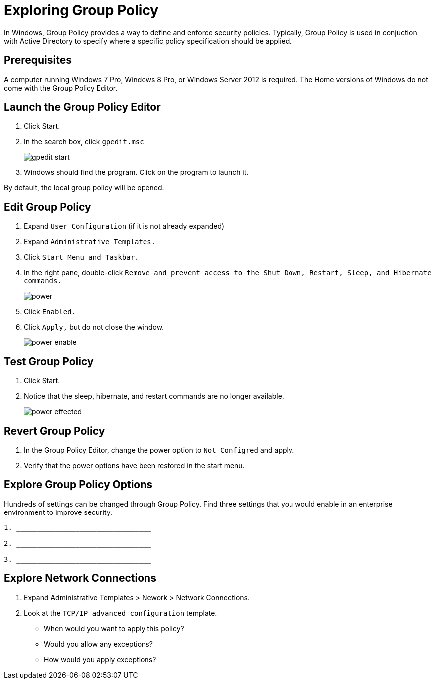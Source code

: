 = Exploring Group Policy

In Windows, Group Policy provides a way to define and enforce security policies. Typically, Group Policy is used in conjuction with Active Directory to specify where a specific policy specification should be applied.

== Prerequisites

A computer running Windows 7 Pro, Windows 8 Pro, or Windows Server 2012 is required. The Home versions of Windows do not come with the Group Policy Editor.

== Launch the Group Policy Editor

1. Click Start.
2. In the search box, click `gpedit.msc`.
+
image::gpedit-start.png[]

3. Windows should find the program. Click on the program to launch it.

By default, the local group policy will be opened.

== Edit Group Policy

1. Expand `User Configuration` (if it is not already expanded)
2. Expand `Administrative Templates.`
3. Click `Start Menu and Taskbar.`
4. In the right pane, double-click `Remove and prevent access to the Shut Down, Restart, Sleep, and Hibernate commands.`
+
image::power.png[]

5. Click `Enabled.`
6. Click `Apply,` but do not close the window.
+
image::power-enable.png[]

== Test Group Policy

1. Click Start.
2. Notice that the sleep, hibernate, and restart commands are no longer available.
+
image::power-effected.png[]

== Revert Group Policy

1. In the Group Policy Editor, change the power option to `Not Configred` and apply.
2. Verify that the power options have been restored in the start menu.

== Explore Group Policy Options

Hundreds of settings can be changed through Group Policy. Find three settings that you would enable in an enterprise environment to improve security.

```
1. ________________________________

2. ________________________________

3. ________________________________
```

== Explore Network Connections

1. Expand Administrative Templates > Nework > Network Connections.
2. Look at the `TCP/IP advanced configuration` template.
  - When would you want to apply this policy?
  - Would you allow any exceptions?
  - How would you apply exceptions?
